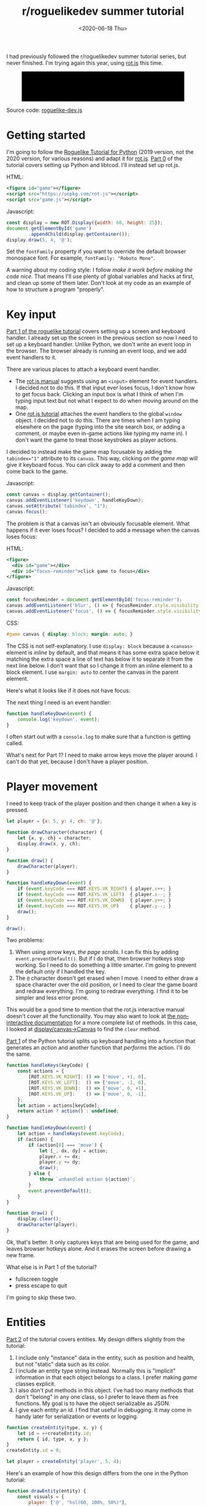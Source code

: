 #+title: r/roguelikedev summer tutorial
#+date: <2020-06-18 Thu>

I had previously followed the r/roguelikedev summer tutorial series, but never finished.
I'm trying again this year, using [[https://ondras.github.io/rot.js/hp/][rot.js]] this time.

#+begin_export html
<figure>
  <div id="game"/>
  <pre id="messages"/>
  <div id="instructions"/>
</figure>
#+end_export

Source code: [[href:roguelike-dev.js][roguelike-dev.js]]

* Getting started

I'm going to follow the [[http://rogueliketutorials.com/tutorials/tcod/][Roguelike Tutorial for Python]] (2019 version, not the 2020 version, for various reasons) and adapt it for [[https://ondras.github.io/rot.js/hp/][rot.js]]. [[http://rogueliketutorials.com/tutorials/tcod/part-0/][Part 0]] of the tutorial covers setting up Python and libtcod. I'll instead set up rot.js.

HTML:

#+begin_src xml
<figure id="game"></figure>
<script src="https://unpkg.com/rot-js"></script>
<script src="game.js"></script>
#+end_src

Javascript:

#+begin_src js
const display = new ROT.Display({width: 60, height: 25});
document.getElementById('game')
        .appendChild(display.getContainer());
display.draw(5, 4, '@');
#+end_src

Set the =fontFamily= property if you want to override the default browser monospace font. For example, =fontFamily: "Roboto Mono"=.

[[./screenshots/1.png]]

A warning about my coding style: I follow /make it work before making the code nice/. That means I'll use plenty of global variables and hacks at first, and clean up some of them later. Don't look at my code as an example of how to structure a program "properly".

* Key input

[[http://rogueliketutorials.com/tutorials/tcod/part-1/][Part 1 of the roguelike tutorial]] covers setting up a screen and keyboard handler. I already set up the screen in the previous section so now I need to set up a keyboard handler. Unlike Python, we don't write an event loop in the browser. The browser already is running an event loop, and we add event handlers to it. 

There are various places to attach a keyboard event handler. 

- The [[https://ondras.github.io/rot.js/manual/#keyboard][rot.js manual]] suggests using an ~<input>~ element for event handlers. I decided not to do this. If that input ever loses focus, I don't know how to get focus back. Clicking an input box is what I think of when I'm typing input text but not what I expect to do when moving around on the map.
- One [[http://www.roguebasin.roguelikedevelopment.org/index.php?title=Rot.js_tutorial,_part_1][rot.js tutorial]] attaches the event handlers to the global =window= object. I decided not to do this. There are times when I am typing elsewhere on the page (typing into the site search box, or adding a comment, or maybe even in-game actions like typing my name in). I don't want the game to treat those keystrokes as player actions.

I decided to instead make the game map focusable by adding the ~tabindex="1"~ attribute to its =canvas=. This way, clicking /on the game map/ will give it keyboard focus. You can click away to add a comment and then come back to the game.

Javascript:

#+begin_src js
const canvas = display.getContainer();
canvas.addEventListener('keydown', handleKeyDown);
canvas.setAttribute('tabindex', "1");
canvas.focus();
#+end_src

The problem is that a canvas isn't an obviously focusable element. What happens if it ever loses focus? I decided to add a message when the canvas loses focus:

HTML:

#+begin_src xml
<figure>
  <div id="game"></div>
  <div id="focus-reminder">click game to focus</div>
</figure>
#+end_src

Javascript:

#+begin_src js
const focusReminder = document.getElementById('focus-reminder');
canvas.addEventListener('blur', () => { focusReminder.style.visibility = 'visible'; });
canvas.addEventListener('focus', () => { focusReminder.style.visibility = 'hidden'; });
#+end_src

CSS:

#+begin_src css
#game canvas { display: block; margin: auto; }
#+end_src

The CSS is not self-explanatory. I use =display: block= because a =<canvas>= element is /inline/ by default, and that means it has some extra space below it matching the extra space a line of text has below it to separate it from the next line below. I don't want that so I change it from an inline element to a block element. I use =margin: auto= to center the canvas in the parent element.

Here's what it looks like if it does not have focus:

[[./screenshots/2.png]]

The next thing I need is an event handler:

#+begin_src js
function handleKeyDown(event) {
    console.log('keydown', event);
}
#+end_src

I often start out with a =console.log= to make sure that a function is getting called.

What's next for Part 1? I need to make arrow keys move the player around. I can't do that yet, because I don't have a player position.

* Player movement

I need to keep track of the player position and then change it when a key is pressed.

#+begin_src js
let player = {x: 5, y: 4, ch: '@'};

function drawCharacter(character) {
    let {x, y, ch} = character;
    display.draw(x, y, ch);
}

function draw() {
    drawCharacter(player);
}

function handleKeyDown(event) {
    if (event.keyCode === ROT.KEYS.VK_RIGHT) { player.x++; }
    if (event.keyCode === ROT.KEYS.VK_LEFT)  { player.x--; }
    if (event.keyCode === ROT.KEYS.VK_DOWN)  { player.y++; }
    if (event.keyCode === ROT.KEYS.VK_UP)    { player.y--; }
    draw();
}

draw();
#+end_src

[[./screenshots/3.png]]

Two problems:

1. When using arrow keys, /the page scrolls/. I can fix this by adding =event.preventDefault()=. But if I do that, then browser hotkeys stop working. So I need to do something a little smarter. I'm going to prevent the default /only/ if I handled the key.
2. The =@= character doesn't get erased when I move. I need to either draw a space character over the old position, or I need to clear the game board and redraw everything. I'm going to redraw everything. I find it to be simpler and less error prone.

This would be a good time to mention that the rot.js interactive manual doesn't cover all the functionality. You may also want to look at [[https://ondras.github.io/rot.js/doc/][the non-interactive documentation]] for a more complete list of methods. In this case, I looked at [[https://ondras.github.io/rot.js/doc/classes/_display_canvas_.canvas.html][display/canvas→Canvas]] to find the =clear= method.

[[http://rogueliketutorials.com/tutorials/tcod/part-1/][Part 1]] of the Python tutorial splits up keyboard handling into a function that generates an /action/ and another function that /performs/ the action. I'll do the same.

#+begin_src js
function handleKeys(keyCode) {
    const actions = {
        [ROT.KEYS.VK_RIGHT]: () => ['move', +1, 0],
        [ROT.KEYS.VK_LEFT]:  () => ['move', -1, 0],
        [ROT.KEYS.VK_DOWN]:  () => ['move', 0, +1],
        [ROT.KEYS.VK_UP]:    () => ['move', 0, -1],
    };
    let action = actions[keyCode];
    return action ? action() : undefined;
}
    
function handleKeyDown(event) {
    let action = handleKeys(event.keyCode);
    if (action) {
        if (action[0] === 'move') {
            let [_, dx, dy] = action;
            player.x += dx;
            player.y += dy;
            draw();
        } else {
            throw `unhandled action ${action}`;
        }
        event.preventDefault();
    }
}

function draw() {
    display.clear();
    drawCharacter(player);
}
#+end_src

Ok, that's better. It only captures keys that are being used for the game, and leaves browser hotkeys alone. And it erases the screen before drawing a new frame.

What else is in Part 1 of the tutorial?

- fullscreen toggle
- press escape to quit

I'm going to skip these two.

* Entities

[[http://rogueliketutorials.com/tutorials/tcod/part-2/][Part 2]] of the tutorial covers entities. My design differs slightly from the tutorial:

1. I include only "instance" data in the entity, such as position and health, but not "static" data such as its color.
2. I include an entity type string instead. Normally this is "implicit" information in that each object belongs to a class. I prefer making /game/ classes explicit.
3. I also don't put methods in this object. I've had too many methods that don't "belong" in any one class, so I prefer to leave them as free functions. My goal is to have the object serializable as JSON.
4. I give each entity an id. I find that useful in debugging. It may come in handy later for serialization or events or logging.

#+begin_src js
function createEntity(type, x, y) {
    let id = ++createEntity.id;
    return { id, type, x, y };
}
createEntity.id = 0;

let player = createEntity('player', 5, 4);
#+end_src

Here's an example of how this design differs from the one in the Python tutorial:

#+begin_src js
function drawEntity(entity) {
    const visuals = {
        player: ['@', "hsl(60, 100%, 50%)"],
        troll: ['T', "hsl(120, 60%, 50%)"],
        orc: ['o', "hsl(100, 30%, 50%)"],
    };

    const [ch, fg, bg] = visuals[entity.type];
    display.draw(entity.x, entity.y, ch, fg, bg);
}
#+end_src

Instead of storing the character and the color /in the object/, I store a /type/ in the object, and then store the character and color in a lookup table. There are some scenarios where I like this design better:

- if I want to change the appearance based on its status (bleeding, poisoned, etc.)
- if I want to show another map (perhaps a sonar view) where the visuals of each entity are different
- if I save the game, and then in the new version of the game I want to change colors
- if I want to switch from ascii to graphical tiles

Ok, cool, I have a way to make entities. Let's make a second one:

#+begin_src js
let troll = createEntity('troll', 20, 10);
#+end_src

Now I have to modify the drawing function to draw it too:

#+begin_src js
function draw() {
    display.clear();
    drawEntity(player);
    drawEntity(troll);
}
#+end_src

[[./screenshots/4.png]]

Looks good. The player and monster have different appearances.

I can't keep adding a variable for each entity. Part 2 of the Roguelike Tutorial converts the individual entity variables into an set of entities. 
I was going to use an array or a Set but decided to use a Map instead.

#+begin_src js
let entities = new Map();
function createEntity(type, x, y) {
    let id = ++createEntity.id;
    let entity = { id, type, x, y };
    entities.set(id, entity);
    return entity;
}
createEntity.id = 0;
#+end_src

Then when I draw them, I can loop over entities:

#+begin_src js
function draw() {
    display.clear();
    for (let entity of entities.values()) {
        drawEntity(entity);
    }
}
#+end_src

* Map

The second half of [[http://rogueliketutorials.com/tutorials/tcod/part-2/][Part 2]] creates a map data structure, and Part 3 generates a dungeon map.  ROT.js includes dungeon map creation functions so I'll use one of their algorithms. ROT will call a callback function for each map tile, 0 for walkable and 1 for wall. I'm going to store this data in a Map, indexed by a string =x,y=. For example at position x=3, y=5, I'll use a string key ="3,5"=.

#+begin_src js
function createMap(width, height) {
    let map = {
        width, height,
        tiles: new Map(),
        key(x, y) { return `${x},${y}`; },
        get(x, y) { return this.tiles.get(this.key(x, y)); },
        set(x, y, value) { this.tiles.set(this.key(x, y), value); },
    };

    const digger = new ROT.Map.Digger(width, height);
    digger.create((x, y, contents) => map.set(x, y, contents));
    return map;
}
let map = createMap(60, 25);
#+end_src

The next step is to draw the map. I want to draw it first, before the player or monsters.

#+begin_src js
function draw() {
    display.clear();
    for (let y = 0; y < map.height; y++) {
        for (let x = 0; x < map.width; x++) {
            if (map.get(x, y)) {
                display.draw(x, y, '⨉', "hsl(60, 10%, 40%)", "gray");
            } else {
                display.draw(x, y, '·', "hsl(60, 50%, 50%)", "black");
            }
        }
    }
    for (let entity of entities.values()) {
        drawEntity(entity);
    }
}
#+end_src

[[./screenshots/5.png]]

The final step is to make player movement not allow moving onto a wall. I modified the movement function to check if the map tile is =0=. This is slightly different from checking that it's not =1= in that this will automatically makes sure I don't walk off the map, where the values are =undefined=.

#+begin_src js
function handleKeyDown(event) {
    let action = handleKeys(event.keyCode);
    if (action) {
        if (action[0] === 'move') {
            let [_, dx, dy] = action;
            let newX = player.x + dx,
                newY = player.y + dy;
            if (map.get(newX, newY) === 0) {
                player.x = newX;
                player.y = newY;
            }
            draw();
        } else {
            throw `unhandled action ${action}`;
        }
        event.preventDefault();
    }
}
#+end_src

The dungeon generation algorithm also generates a list of rooms and corridors. This might be useful later.

* Field of view

ROT.js includes [[https://ondras.github.io/rot.js/manual/#fov][two field of view algorithms]]. The field of view library is fairly easy to use. The /input/ callback lets it /ask/ you “can you see through x,y?” and the /output/ callback lets it /tell/ you “there's this much light at x,y”. I saved the results in a Map and used it for calculating the light level at any point. The Python tutorial doesn't use the light level but maybe I'll find something to do with it later.

#+begin_src js
const fov = new ROT.FOV.PreciseShadowcasting((x, y) => map.get(x, y) === 0);

function draw() {
    display.clear();

    let lightMap = new Map();
    fov.compute(player.x, player.y, 10, (x, y, r, visibility) => {
        lightMap.set(map.key(x, y), visibility);
    });
                
    const colors = {
        [false]: {[false]: "rgb(50, 50, 150)", [true]: "rgb(0, 0, 100)"},
        [true]: {[false]: "rgb(200, 180, 50)", [true]: "rgb(130, 110, 50)"}
    };
    for (let y = 0; y < map.height; y++) {
        for (let x = 0; x < map.width; x++) {
            let lit = lightMap.get(map.key(x, y)) > 0.0,
                wall = map.get(x, y) !== 0;
            let color = colors[lit][wall];
            display.draw(x, y, ' ', "black", color);
        }
    }
    for (let entity of entities.values()) {
        if (lightMap.get(map.key(entity.x, entity.y)) > 0.0) {
            drawEntity(entity);
        }
    }
}
#+end_src

Ok, this seems like it's not too hard. Looks cool:

[[./screenshots/6.png]]

But there's a problem: the entities (=@= and =T=) are getting drawn with a black background color, not with the map background. In libtcod, I can set the background and foreground separately, so in the official tutorial the map sets the background and the entity sets the foreground and character. In ROT.js, I have to set all three at once.

I need to merge my drawing loops somehow.

I'm going to remove the =drawEntity()= function and replace it with a lookup function. Instead of drawing to the screen it only tells the =draw()= function what to draw.

#+begin_src js
/** return [char, fg, optional bg] for a given entity */
function entityGlyph(entityType) {
    const visuals = {
        player: ['@', "hsl(60, 100%, 70%)"],
        troll: ['T', "hsl(120, 60%, 30%)"],
        orc: ['o', "hsl(100, 30%, 40%)"],
    };
    return visuals[entityType];
}
#+end_src

Now the draw function has more logic, because it's merging the entity glyph with the map background color:

#+begin_src js
function draw() {
    display.clear();

    let lightMap = new Map(); // map key to 0.0–1.0
    fov.compute(player.x, player.y, 10, (x, y, r, visibility) => {
        lightMap.set(map.key(x, y), visibility);
    });

    let glyphMap = new Map(); // map key to [char, fg, optional bg]
    for (let entity of entities.values()) {
        glyphMap.set(map.key(entity.x, entity.y), entityGlyph(entity.type));
    }
    
    const mapColors = {
        [false]: {[false]: "rgb(50, 50, 150)", [true]: "rgb(0, 0, 100)"},
        [true]: {[false]: "rgb(200, 180, 50)", [true]: "rgb(130, 110, 50)"}
    };
    for (let y = 0; y < map.height; y++) {
        for (let x = 0; x < map.width; x++) {
            let lit = lightMap.get(map.key(x, y)) > 0.0,
                wall = map.get(x, y) !== 0;
            let ch = ' ',
                fg = "black",
                bg = mapColors[lit][wall];
            let glyph = glyphMap.get(map.key(x, y));
            if (glyph) {
                ch = lit? glyph[0] : ch;
                fg = glyph[1];
                bg = glyph[2] || bg;
            }
            display.draw(x, y, ch, fg, bg);
        }
    }
}
#+end_src

Now the background colors behind entities look reasonable:

[[./screenshots/7.png]]

The background color comes from the map and the foreground color and character comes from the entity.

The next step is to implement the /three/ states of the map:

1. Unexplored: don't show anything.
2. Explored, but not currently visible: show in blue.
3. Visible: show in yellow.

For this I'll add a flag =explored= to the map. It will start out false and become true if the tile is /ever/ visible. I realized that my map object isn't great. It has a =get= and =set= but that is returning 0 for a floor and 1 for a tile. I also have other similar types of maps like =lightMap= and a =glyphMap=.

I'm going to make a wrapper around 2d maps from (x,y) to any value:

#+begin_src js
function createMap(initializer) {
    function key(x, y) { return `${x},${y}`; }
    return {
        _values: new Map(),
        at(x, y) {
            let k = key(x, y);
            if (!this._values.has(k)) { this._values.set(k, initializer()); }
            return this._values.get(k);
        },
    };
}
#+end_src

I replaced my game map data structure with the generic one:

#+begin_src js
function createTileMap(width, height) {
    let tileMap = createMap();
    const digger = new ROT.Map.Digger(width, height);
    digger.create((x, y, contents) =>
        tileMap.set(x, y, {
            walkable: contents === 0,
            wall: contents === 1,
            explored: false,
        })
    );
    return tileMap;
}
#+end_src

A note about data structure: I used to fall into a loop. I would put a /lot/ of effort into the core data structures, figuring out class hierarchies, modules, extensibility, generics, patterns, etc. Then I would /use/ it for a bit and realize something isn't great. But I wouldn't change it because I had put /so much effort/ into it that it was really hard to justify throwing anything away.

These days I /don't start/ with the right data structures. Instead, I start with /something/ and then plan to change it once I figure out what I want. I /discover/ the best patterns while working on the project, instead of /starting/ with the patterns and then making the project fit. Because I put so little effort into the initial code, it's no big deal to throw it out and replace it with something better.

I changed the data structures for this project four times already, and it was still faster than if I had tried to figure out everything ahead of time. I'm optimizing for /making it easy to make changes/.

Now that I have a 2d sparse map data structure, I'll reuse it for the light and glyph maps. While calculating the light map, I also update the =explored= flag in the tile map. Another possible design would be to keep a separate =exploredMap= instead of modifying the tile map; that would allow for multiple explored maps corresponding to different player characters. But this will do for now.

#+begin_src js
function computeLightMap(center, tileMap) {
    let lightMap = createMap(); // 0.0–1.0
    fov.compute(center.x, center.y, 10, (x, y, r, visibility) => {
        lightMap.set(x, y, visibility);
        if (visibility > 0.0) {
            if (tileMap.has(x, y))
            tileMap.get(x, y).explored = true;
        }
    });
    return lightMap;
}

function computeGlyphMap(entities) {
    let glyphMap = createMap(); // [char, fg, optional bg]
    for (let entity of entities.values()) {
        glyphMap.set(entity.x, entity.y, entityGlyph(entity.type));
    }
    return glyphMap;
}
#+end_src

Here's the new =draw()= function:

#+begin_src js
const mapColors = {
    [false]: {[false]: "rgb(50, 50, 150)", [true]: "rgb(0, 0, 100)"},
    [true]: {[false]: "rgb(200, 180, 50)", [true]: "rgb(130, 110, 50)"}
};
function draw() {
    display.clear();

    let lightMap = computeLightMap(player, tileMap);
    let glyphMap = computeGlyphMap(entities);
    
    for (let y = 0; y < HEIGHT; y++) {
        for (let x = 0; x < WIDTH; x++) {
            let tile = tileMap.get(x, y);
            if (!tile || !tile.explored) { continue; }
            let lit = lightMap.get(x, y) > 0.0;
            let ch = ' ',
                fg = "black",
                bg = mapColors[lit][tile.wall];
            let glyph = glyphMap.get(x, y);
            if (glyph) {
                ch = lit? glyph[0] : ch;
                fg = glyph[1];
                bg = glyph[2] || bg;
            }
            display.draw(x, y, ch, fg, bg);
        }
    }
}
#+end_src

And hey, it works!

[[./screenshots/8.png]]

* Enemies

Part 5 of the Python tutorial adds monsters to rooms.

One of the things the Python tutorial uses is the Python =randint()= function. [[https://ondras.github.io/rot.js/manual/#rng][ROT.js's manual]] shows that it has =getUniform()=, which I can wrap to make a =randint()= function. However if you dig deeper, [[https://ondras.github.io/rot.js/doc/classes/_rng_.rng.html#getuniformint][ROT.js actually has the randint function]], called =getUniformInt()=. There seem to be a lot of things that /aren't covered in the manual/.

I made a shortcut for it:

#+begin_src js
const randint = ROT.RNG.getUniformInt.bind(ROT.RNG);
#+end_src

and then used it for the monster creating function:

#+begin_src js
function createMonsters(room, maxMonstersPerRoom) {
    let numMonsters = randint(0, maxMonstersPerRoom);
    for (let i = 0; i < numMonsters; i++) {
        let x = randint(room.getLeft(), room.getRight()),
            y = randint(room.getTop(), room.getBottom());
        if (!entityAt(x, y)) {
            let type = randint(0, 3) === 0? 'troll' : 'orc';
            createEntity(type, x, y);
        }
    }
}
#+end_src

But what is a room? The ROT.js dungeon digger records room objects in addition to tiles. I stored these in the =tileMap= for now.

#+begin_src js
function createTileMap(width, height) {
    let tileMap = createMap();
    const digger = new ROT.Map.Digger(width, height);
    digger.create(…);
    tileMap.rooms = digger.getRooms();
    tileMap.corridors = digger.getCorridors();
    return tileMap;
}
#+end_src

and then used them to make monsters in each room:

#+begin_src js
for (let room of tileMap.rooms) {
    createMonsters(room, 3);
}
#+end_src

Cool, it works! (Note: I disabled FOV for this screenshot)

[[./screenshots/9.png]]

Or … does it? Why are they all orcs?! I thought there must be a bug in my code, but no, it's just random luck. If I change the seed I get both trolls and orcs.

[[./screenshots/10.png]]

The next step is that they add a =blocks= flag to each Entity. I decided to make that a property of the entity /type/.

#+begin_src js
const ENTITY_PROPERTIES = {
    player: {blocks: true, visuals: ['@', "hsl(60, 100%, 70%)"],},
    troll: {blocks: true, visuals: ['T', "hsl(120, 60%, 30%)"],},
    orc: {blocks: true, visuals: ['o', "hsl(100, 30%, 40%)"],},
};
#+end_src

As I mentioned earlier, I'll often do something and then change how it works later. I'm replacing the =entityGlyph()= function with this table.

I modified the =handleKeyDown()= function to check if there's already an entity there:

#+begin_src js
…
    let newX = player.x + dx,
        newY = player.y + dy;
    if (tileMap.get(newX, newY).walkable) {
        let target = entityAt(newX, newY);
        if (target && ENTITY_PROPERTIES[target.type].blocks) {
            console.log(`You kick the ${target.type} in the shins, much to its annoyance!`);
            // TODO: draw this to the screen
        } else {
            player.x = newX;
            player.y = newY;
        }
    }
…
#+end_src

I tested this and it worked. Moving into a monster prints an message to the console.

The next section in the Python tutorial sets up a state =PLAYER_TURN= and =ENEMY_TURN=. I didn't like the way it worked, because it will /ignore/ the player keypress during the enemy turn. I don't quite know what I want to do about it.

I think for now I'll have the enemies move after each player move. I moved the above code into its own function:

#+begin_src js
function enemiesMove() {
    for (let entity of entities) {
        if (entity !== player) {
            console.log(`The ${entity.type} ponders the meaning of its existence.`);
        }
    }
}
#+end_src

Since my random number generator produced all orcs, I get a /lot/ of console messages:

#+begin_example
The orc ponders the meaning of its existence.
#+end_example

Great! Before I move on to the next part of the tutorial, I wanted to add a way to see the messages under the game screen.

* Console

I updated the UI to have an extra div for messages, and put the instructions box below it. This is covered in the Python tutorial part 7, but I implemented it earlier:

#+begin_src xml
<figure>
  <div id="game"></div>
  <pre id="messages"></pre>
  <div id="instructions"/>
</figure>
#+end_src

I gave it some style:

#+begin_src css
#messages {
    box-sizing: border-box;
    font-size: 0.8em;
    height: 6em; /* see explanation below */
    line-height: 1.0;
    background: black;
    color: white;
    margin: 0;
    padding: 0.5em 1em;
    text-align: left;
}
#+end_src

The size calculation was a little tricky. I want the height to be 5 lines tall. A line is typically =line-height= times =font-size=. I set the line height to 1.0 so it seems like the height will be 1.0 * 0.8em * 5 = 4em. But it's not! The css for =<pre>= em is relative to the =<pre>='s font size, except for =font-size: 0.8em= which is relative to the parent =<figure>='s font size. So it's really 1.0 * 1em = 5em. Plus, with =box-sizing: border-box= I need to include the size of the padding. Both the top and bottom padding are 0.5em here so that means the total height of the box is 6em.

Ok, and here's the Javascript to print a line of text to the message area:

#+begin_src js
function print(message) {
    const MAX_LINES = 5;
    let messages = document.querySelector("#messages");
    let lines = messages.textContent.split("\n");
    lines.push(message);
    while (lines.length > MAX_LINES) { lines.shift(); }
    messages.textContent = lines.join("\n");
}
#+end_src

And here's the updated code for the instructions box, which used to hide/show "Click game to focus" but now replaces that text with "Arrow keys to move":

#+begin_src js
function setupKeyboardHandler(display, handler) {
    const canvas = display.getContainer();
    const instructions = document.getElementById('instructions');
    canvas.setAttribute('tabindex', "1");
    canvas.addEventListener('keydown', handleKeyDown);
    canvas.addEventListener('blur', () => { instructions.textContent = "Click game for keyboard focus"; });
    canvas.addEventListener('focus', () => { instructions.textContent = "Arrow keys to move"; });
    canvas.focus();
}
#+end_src

Here's what it looks like:

[[./screenshots/11.png]]

Back to the Python tutorial.


* Combat

[[http://rogueliketutorials.com/tutorials/tcod/part-6/][Part 6]] of the Python roguelike tutorial adds a “fighter” component with hp, max_hp, defense, power, and an “ai” component that tells the monster how to move.

This is the part of the tutorial where the real game logic starts. My goal is to implement the /features/ from the Python tutorial, but not necessarily with the same code structure.

My own coding style is to prefer separating “static” from “instance” data and functions. Static properties are part of /the game/. Instance properties are part of /running the game/. For example, the troll's color is a static property of the troll. The color is decided before any trolls exist. It is the /same/ for all trolls, but it might be /different/ if I change the program code. A position is an instance property of the troll. It is /different/ for each troll, but it'll be the /same/ if I load the save file in new version of the game. 

I also prefer to use “free functions” (static) and “plain old data” (instance) instead of combining them into classes. It makes things like persistence and multiplayer easier for me to implement. I'm going to do this not only for the entity but also the fighter and ai components. 

For the entities, I put the static properties into a =ENTITY_PROPERTIES= lookup table, and I used Javascript prototype inheritance to attach it to each entity.

For the fighter and AI, I decided to look ahead in the tutorial to see how they will get used. 

- For the fighter, I was planning to treat =defense= and =power= and =max_hp= as static properties, and =hp= as a per object property, but it looks like =defense= and =power= and =max_hp= all become computed properties, so maybe this is a premature design decision. The =attack()= function seems to be the same for all entities so I think I'll leave it out of the entity/component (in ECS it'd be a "system"). I'm seeing no particular value in making this a separate component right now. 
- For the AI, it's either a basic monster that moves towards the player, or a confused monster that moves randomly for some number of turns and then reverts to the previous AI behavior. I think I could treat that as a function, but functions don't work well with persistence, so I'm going to treat it as data that has a =type= field, like I did with entities.

I'm going to see how far I can get without adding an =owner= pointer. I strongly prefer not to have it, because it leads to a circularity in the data, which will make persistence more complicated. In an ECS this circularity would be broken by storing an entity id instead of a pointer to the entity object, but I'm not using an ECS here.

Here's an example of a top level function that's not a method of either the attacker or defender:

#+begin_src js
function attack(attacker, defender) {
    let damage = attacker.power - defender.defense;
    if (damage > 0) {
        takeDamage(defender, damage);
        print(`${attacker.type} attacks ${defender.type} for ${damage} hit points.`);
    } else {
        print(`${attacker.type} attacks ${defender.type} but does no damage.`);
    }
}
#+end_src

[[./screenshots/12.png]]

I added the fighter and ai components, but not in the same way the Python tutorial implemented them. I'll refactor later.

#+begin_export html
<x:footer>
  <style>
      #game canvas { display: block; margin: auto; }
      .figure img { display: block; margin: auto; border: 2px solid #999; box-shadow: 0 1px 2px 2px rgba(0,0,0,0.2); }
      #messages {
          font-size: 0.8em;
          height: 6em;
          line-height: 1.0;
          background: black;
          color: white;
          margin: 0;
          padding: 0.5em 1em;
          text-align: left;
          overflow: hidden;
      }
  </style>
  <script src="third-party/rot.js"/>
  <script src="roguelike-dev.js"/>

  Created 18 Jun 2020; &#160;
  <!-- hhmts start -->Last modified: 12 Jul 2020<!-- hhmts end -->
</x:footer>
#+end_export
